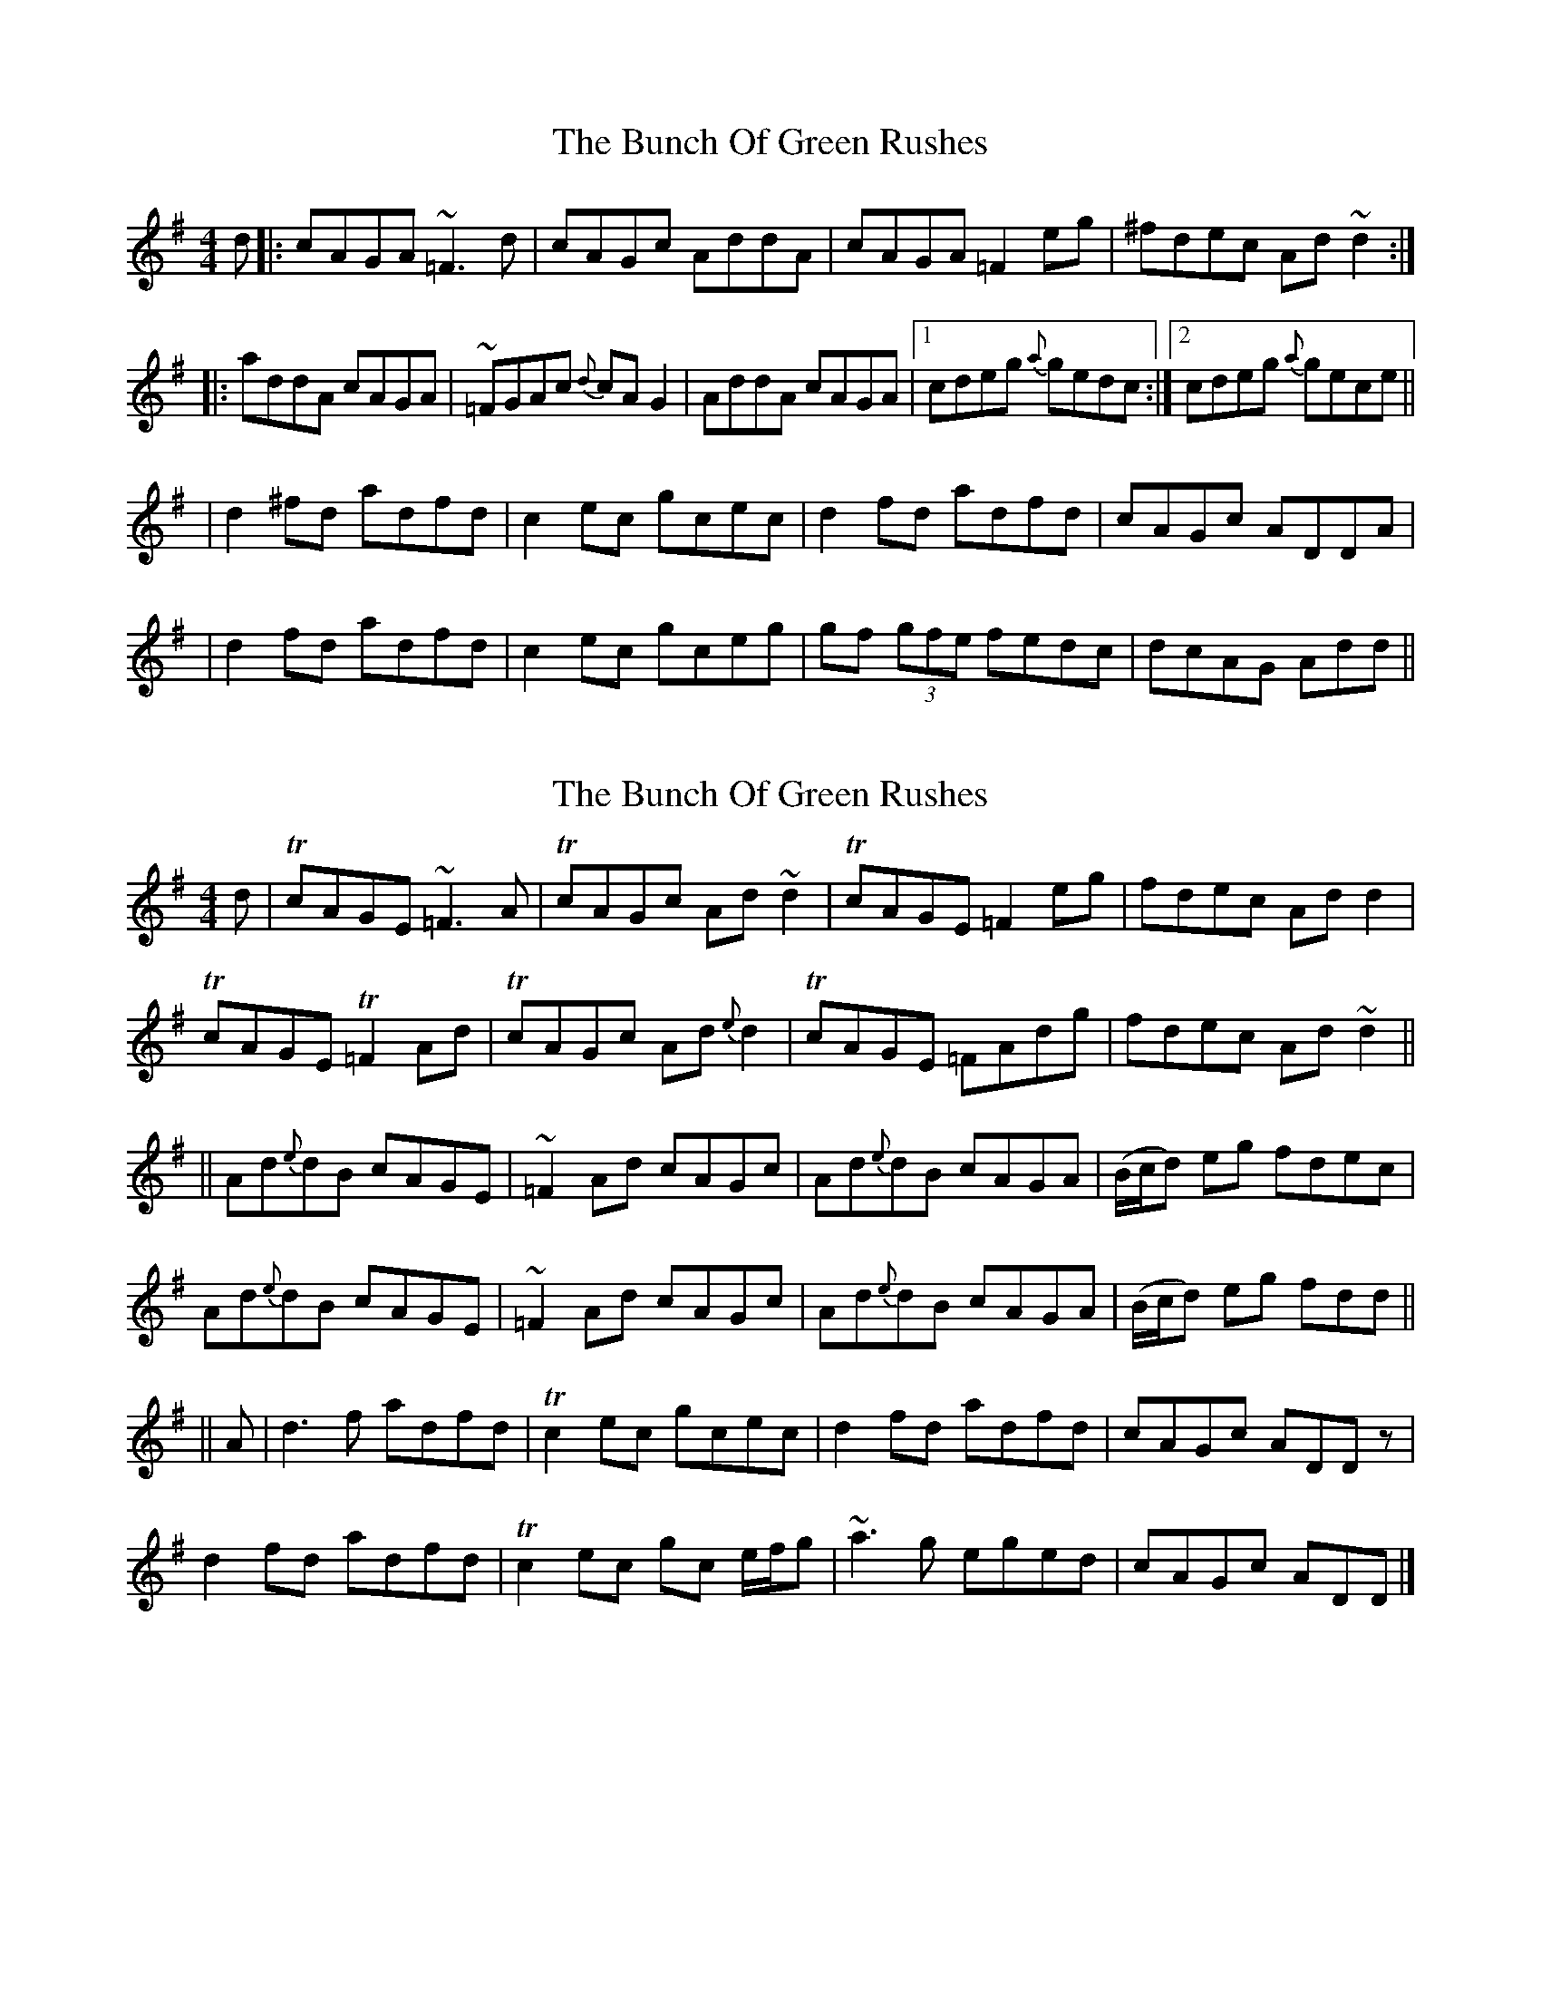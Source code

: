 X: 1
T: Bunch Of Green Rushes, The
Z: Dr. Dow
S: https://thesession.org/tunes/1335#setting1335
R: reel
M: 4/4
L: 1/8
K: Dmix
d|:cAGA ~=F3d|cAGc AddA|cAGA =F2eg|^fdec Ad~d2:|
|:addA cAGA|~=FGAc {d}cAG2|AddA cAGA|1 cdeg {a}gedc:|2 cdeg {a}gece||
|d2^fd adfd|c2ec gcec|d2fd adfd|cAGc ADDA|
|d2fd adfd|c2ec gceg|gf (3gfe fedc|dcAG Add||
X: 2
T: Bunch Of Green Rushes, The
Z: drone
S: https://thesession.org/tunes/1335#setting14684
R: reel
M: 4/4
L: 1/8
K: Dmix
d|TcAGE ~=F3 A|TcAGc Ad ~d2|TcAGE =F2eg|fdec Ad d2|TcAGE T=F2 Ad|TcAGc Ad{e}d2|TcAGE =FAdg|fdec Ad ~d2||||Ad{e}dB cAGE|~=F2 Ad cAGc|Ad{e}dB cAGA|(B/c/d) eg fdec|Ad{e}dB cAGE|~=F2 Ad cAGc|Ad{e}dB cAGA|(B/c/d) eg fdd||||A|d3 f adfd|Tc2 ec gcec|d2 fd adfd|cAGc ADD z|d2 fd adfd|Tc2 ec gc e/f/g|~a3g eged|cAGc ADD|]
X: 3
T: Bunch Of Green Rushes, The
Z: bobbi
S: https://thesession.org/tunes/1335#setting14685
R: reel
M: 4/4
L: 1/8
K: Dmix
d|:cAGE ~=F3d|cAGc AddB|cAGE =F2ag|^fdec AddB:||:AddB cAGE|~=FGAc {d}cAGc|AddB cAGA|1 cdeg {a}gedc:|2 cdeg {a}gecA|||d2^fd adfd|c2ec gcec|d2fd adfd|cAGc Addc||d2fd adfd|c2cB cdeg|gf (3gfe fded|cAGc Add2||
X: 4
T: Bunch Of Green Rushes, The
Z: JACKB
S: https://thesession.org/tunes/1335#setting25685
R: reel
M: 4/4
L: 1/8
K: Dmix
|:cAGE =F3d|cAGc AddB|cAGE =F2 zg|^fdec AddB|
cAGE =F3d|cAGc AD D2|cAGE =F2 zg|^fdec AddB||
|:AddB cAGE|=FGAc AEAc|AddB cAGA| cdeg aged|
AddB cAGE|=FGAc Ad d2|AddB cAGE|cdeg eA A2||
|:d3^f afdf|c3e gece|d3f afdf|cAGc Addc|
|d3f afdf|c3B cdeg|afge fdec|dcAG Add2||
X: 5
T: Bunch Of Green Rushes, The
Z: Dalta na bPíob
S: https://thesession.org/tunes/1335#setting30770
R: reel
M: 4/4
L: 1/8
K: Dmaj
d|cAGA G/F/E FG|cAGB Adde|cAGA FEFg|fdec Adde|
cAGA G/F/E FG|cAGB Adde|cAGA FEFg|fdec AddA||
defg abaf|gece gage|defg abaf|gece fd A/B/c|
defg bafd|cdef g2 fg|afge fdec|dcAG Add||
